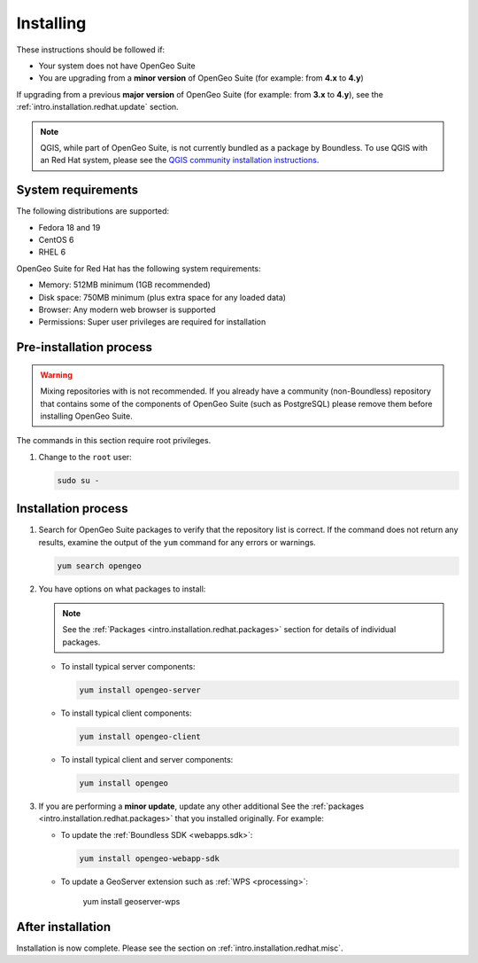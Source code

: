 .. _intro.installation.redhat.install:

Installing
==========

.. only:: basic

   This section describes how to perform an installation of **OpenGeo Suite** |version| on Red Hat-based Linux distributions.

   .. note:: If upgrading to OpenGeo Suite Enterprise from OpenGeo Suite, please see the section on :ref:`intro.installation.redhat.upgrade`.

.. only:: enterprise

   This section describes how to perform an installation of **OpenGeo Suite Enterprise** |version| on Red Hat-based Linux distributions.

These instructions should be followed if:

* Your system does not have OpenGeo Suite
* You are upgrading from a **minor version** of OpenGeo Suite (for example: from **4.x** to **4.y**)

If upgrading from a previous **major version** of OpenGeo Suite (for example: from **3.x** to **4.y**), see the :ref:`intro.installation.redhat.update` section.

.. note:: QGIS, while part of OpenGeo Suite, is not currently bundled as a package by Boundless. To use QGIS with an Red Hat system, please see the `QGIS community installation instructions <https://www.qgis.org/en/site/forusers/download.html>`_.

System requirements
-------------------

The following distributions are supported:

* Fedora 18 and 19
* CentOS 6
* RHEL 6

OpenGeo Suite for Red Hat has the following system requirements:

* Memory: 512MB minimum (1GB recommended)
* Disk space: 750MB minimum (plus extra space for any loaded data)
* Browser: Any modern web browser is supported
* Permissions: Super user privileges are required for installation

Pre-installation process
------------------------

.. only:: basic

   This installation will add the OpenGeo Suite package repository and then install the appropriate packages. See the :ref:`Packages <intro.installation.redhat.packages>` section for details about the possible packages to install.

.. only:: enterprise

   This installation will add the OpenGeo Suite package repositories and then install the appropriate packages. See the :ref:`Packages <intro.installation.redhat.packages>` section for details about the possible packages to install.

.. warning:: Mixing repositories with is not recommended. If you already have a community (non-Boundless) repository that contains some of the components of OpenGeo Suite (such as PostgreSQL) please remove them before installing OpenGeo Suite.

The commands in this section require root privileges. 

#. Change to the ``root`` user:

   .. code-block:: bash

      sudo su - 

.. only:: basic

   #. Add the OpenGeo Suite repository by creating the file :file:`/etc/yum.repos.d/OpenGeo.repo` with the following contents::

        [opengeo]
        name=opengeo
        baseurl=http://yum.boundlessgeo.com/suite/v45/<OS>/$releasever/$basearch
        enabled=1
        gpgcheck=0

      Make sure to replace ``<OS>`` with one of ``fedora``, ``centos``, or ``rhel`` based on your distribution.

.. only:: enterprise

   #. Add the OpenGeo Suite Enterprise repository by creating the file :file:`/etc/yum.repos.d/OpenGeo.repo` with the following contents::

        [opengeo]
        name=opengeo
        baseurl=https://<username>:<password>@yum-ee.boundlessgeo.com/suite/v45/<OS>/$releasever/$basearch
        enabled=1
        gpgcheck=0

      Make sure to replace ``<username>`` and ``<password>`` with the user name and password supplied to you after your purchase. Also, replace ``<OS>`` with one of ``fedora``, ``centos``, or ``rhel`` based on your distribution.

      .. note: If you have OpenGeo Suite Enterprise and do not have a user name and password, please `contact us <http://boundlessgeo.com/about/contact-us/sales>`_.

Installation process
--------------------

#. Search for OpenGeo Suite packages to verify that the repository list is correct. If the command does not return any results, examine the output of the ``yum`` command for any errors or warnings.

   .. code-block:: bash

      yum search opengeo

#. You have options on what packages to install:

   .. note::  See the :ref:`Packages <intro.installation.redhat.packages>` section for details of individual packages.

   * To install typical server components:

     .. code-block:: bash

        yum install opengeo-server

   * To install typical client components:

     .. code-block:: bash

        yum install opengeo-client

   * To install typical client and server components:

     .. code-block:: bash

        yum install opengeo

#. If you are performing a **minor update**, update any other additional See the :ref:`packages <intro.installation.redhat.packages>` that you installed originally. For example:

   * To update the :ref:`Boundless SDK <webapps.sdk>`:

     .. code-block:: bash

        yum install opengeo-webapp-sdk

   * To update a GeoServer extension such as :ref:`WPS <processing>`:

        yum install geoserver-wps

After installation
------------------

Installation is now complete. Please see the section on :ref:`intro.installation.redhat.misc`.
